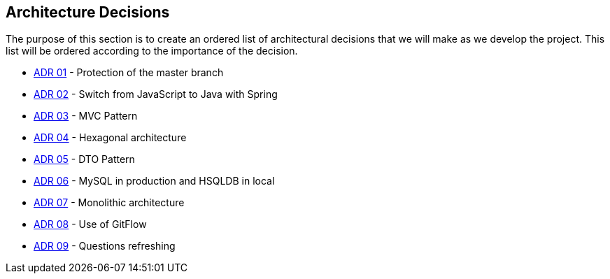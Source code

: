 ifndef::imagesdir[:imagesdir: ../images]

[[section-design-decisions]]
== Architecture Decisions

The purpose of this section is to create an ordered list of architectural decisions that we will make as we develop the project. This list will be ordered according to the importance of the decision.

* https://github.com/Arquisoft/wiq_es04b/wiki/Record-of-architectural-decisions#protection-of-the-master-branch[ADR 01] - Protection of the master branch
* https://github.com/Arquisoft/wiq_es04b/wiki/Record-of-architectural-decisions#switch-from-javascript-to-java-with-springboot[ADR 02] - Switch from JavaScript to Java with Spring
* https://github.com/Arquisoft/wiq_es04b/wiki/Record-of-architectural-decisions#mvc-pattern[ADR 03] - MVC Pattern
* https://github.com/Arquisoft/wiq_es04b/wiki/Record-of-architectural-decisions#hexagonal-architecture[ADR 04] - Hexagonal architecture
* https://github.com/Arquisoft/wiq_es04b/wiki/Record-of-architectural-decisions#dto-pattern[ADR 05] - DTO Pattern
* https://github.com/Arquisoft/wiq_es04b/wiki/Record-of-architectural-decisions#mysql-in-production-and-hsqldb-in-local[ADR 06] - MySQL in production and HSQLDB in local
* https://github.com/Arquisoft/wiq_es04b/wiki/Record-of-architectural-decisions#monolithic-architecture[ADR 07] - Monolithic architecture
* https://github.com/Arquisoft/wiq_es04b/wiki/Record-of-architectural-decisions#use-of-gitflow[ADR 08] - Use of GitFlow
* https://github.com/Arquisoft/wiq_es04b/wiki/Record-of-architectural-decisions#questions-refreshing[ADR 09] - Questions refreshing